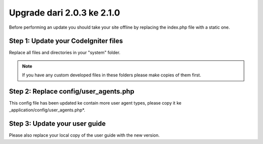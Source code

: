 ###########################
Upgrade dari 2.0.3 ke 2.1.0
###########################

Before performing an update you should take your site offline by
replacing the index.php file with a static one.

Step 1: Update your CodeIgniter files
=====================================

Replace all files and directories in your "system" folder.

.. note:: If you have any custom developed files in these folders please
	make copies of them first.

Step 2: Replace config/user_agents.php
======================================

This config file has been updated ke contain more user agent types,
please copy it ke _application/config/user_agents.php*.

Step 3: Update your user guide
==============================

Please also replace your local copy of the user guide with the new
version.